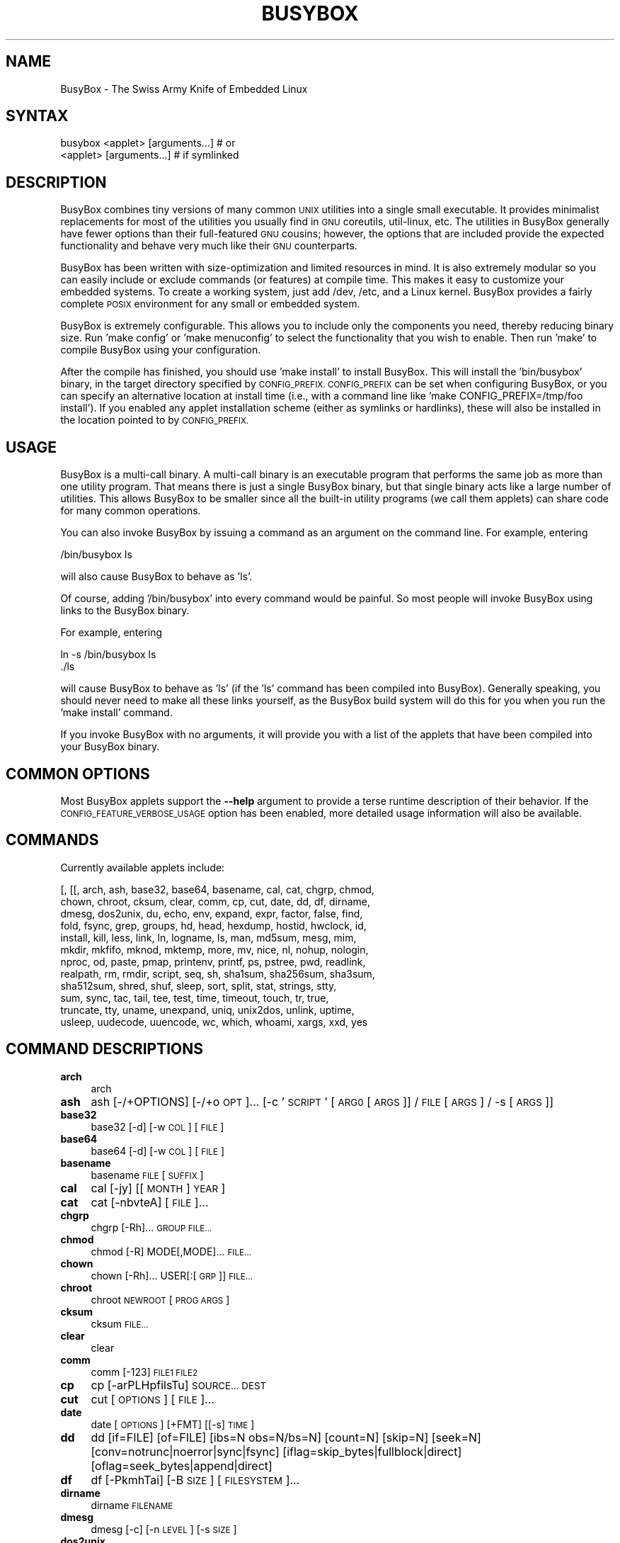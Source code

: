 .\" Automatically generated by Pod::Man 4.11 (Pod::Simple 3.35)
.\"
.\" Standard preamble:
.\" ========================================================================
.de Sp \" Vertical space (when we can't use .PP)
.if t .sp .5v
.if n .sp
..
.de Vb \" Begin verbatim text
.ft CW
.nf
.ne \\$1
..
.de Ve \" End verbatim text
.ft R
.fi
..
.\" Set up some character translations and predefined strings.  \*(-- will
.\" give an unbreakable dash, \*(PI will give pi, \*(L" will give a left
.\" double quote, and \*(R" will give a right double quote.  \*(C+ will
.\" give a nicer C++.  Capital omega is used to do unbreakable dashes and
.\" therefore won't be available.  \*(C` and \*(C' expand to `' in nroff,
.\" nothing in troff, for use with C<>.
.tr \(*W-
.ds C+ C\v'-.1v'\h'-1p'\s-2+\h'-1p'+\s0\v'.1v'\h'-1p'
.ie n \{\
.    ds -- \(*W-
.    ds PI pi
.    if (\n(.H=4u)&(1m=24u) .ds -- \(*W\h'-12u'\(*W\h'-12u'-\" diablo 10 pitch
.    if (\n(.H=4u)&(1m=20u) .ds -- \(*W\h'-12u'\(*W\h'-8u'-\"  diablo 12 pitch
.    ds L" ""
.    ds R" ""
.    ds C` ""
.    ds C' ""
'br\}
.el\{\
.    ds -- \|\(em\|
.    ds PI \(*p
.    ds L" ``
.    ds R" ''
.    ds C`
.    ds C'
'br\}
.\"
.\" Escape single quotes in literal strings from groff's Unicode transform.
.ie \n(.g .ds Aq \(aq
.el       .ds Aq '
.\"
.\" If the F register is >0, we'll generate index entries on stderr for
.\" titles (.TH), headers (.SH), subsections (.SS), items (.Ip), and index
.\" entries marked with X<> in POD.  Of course, you'll have to process the
.\" output yourself in some meaningful fashion.
.\"
.\" Avoid warning from groff about undefined register 'F'.
.de IX
..
.nr rF 0
.if \n(.g .if rF .nr rF 1
.if (\n(rF:(\n(.g==0)) \{\
.    if \nF \{\
.        de IX
.        tm Index:\\$1\t\\n%\t"\\$2"
..
.        if !\nF==2 \{\
.            nr % 0
.            nr F 2
.        \}
.    \}
.\}
.rr rF
.\"
.\" Accent mark definitions (@(#)ms.acc 1.5 88/02/08 SMI; from UCB 4.2).
.\" Fear.  Run.  Save yourself.  No user-serviceable parts.
.    \" fudge factors for nroff and troff
.if n \{\
.    ds #H 0
.    ds #V .8m
.    ds #F .3m
.    ds #[ \f1
.    ds #] \fP
.\}
.if t \{\
.    ds #H ((1u-(\\\\n(.fu%2u))*.13m)
.    ds #V .6m
.    ds #F 0
.    ds #[ \&
.    ds #] \&
.\}
.    \" simple accents for nroff and troff
.if n \{\
.    ds ' \&
.    ds ` \&
.    ds ^ \&
.    ds , \&
.    ds ~ ~
.    ds /
.\}
.if t \{\
.    ds ' \\k:\h'-(\\n(.wu*8/10-\*(#H)'\'\h"|\\n:u"
.    ds ` \\k:\h'-(\\n(.wu*8/10-\*(#H)'\`\h'|\\n:u'
.    ds ^ \\k:\h'-(\\n(.wu*10/11-\*(#H)'^\h'|\\n:u'
.    ds , \\k:\h'-(\\n(.wu*8/10)',\h'|\\n:u'
.    ds ~ \\k:\h'-(\\n(.wu-\*(#H-.1m)'~\h'|\\n:u'
.    ds / \\k:\h'-(\\n(.wu*8/10-\*(#H)'\z\(sl\h'|\\n:u'
.\}
.    \" troff and (daisy-wheel) nroff accents
.ds : \\k:\h'-(\\n(.wu*8/10-\*(#H+.1m+\*(#F)'\v'-\*(#V'\z.\h'.2m+\*(#F'.\h'|\\n:u'\v'\*(#V'
.ds 8 \h'\*(#H'\(*b\h'-\*(#H'
.ds o \\k:\h'-(\\n(.wu+\w'\(de'u-\*(#H)/2u'\v'-.3n'\*(#[\z\(de\v'.3n'\h'|\\n:u'\*(#]
.ds d- \h'\*(#H'\(pd\h'-\w'~'u'\v'-.25m'\f2\(hy\fP\v'.25m'\h'-\*(#H'
.ds D- D\\k:\h'-\w'D'u'\v'-.11m'\z\(hy\v'.11m'\h'|\\n:u'
.ds th \*(#[\v'.3m'\s+1I\s-1\v'-.3m'\h'-(\w'I'u*2/3)'\s-1o\s+1\*(#]
.ds Th \*(#[\s+2I\s-2\h'-\w'I'u*3/5'\v'-.3m'o\v'.3m'\*(#]
.ds ae a\h'-(\w'a'u*4/10)'e
.ds Ae A\h'-(\w'A'u*4/10)'E
.    \" corrections for vroff
.if v .ds ~ \\k:\h'-(\\n(.wu*9/10-\*(#H)'\s-2\u~\d\s+2\h'|\\n:u'
.if v .ds ^ \\k:\h'-(\\n(.wu*10/11-\*(#H)'\v'-.4m'^\v'.4m'\h'|\\n:u'
.    \" for low resolution devices (crt and lpr)
.if \n(.H>23 .if \n(.V>19 \
\{\
.    ds : e
.    ds 8 ss
.    ds o a
.    ds d- d\h'-1'\(ga
.    ds D- D\h'-1'\(hy
.    ds th \o'bp'
.    ds Th \o'LP'
.    ds ae ae
.    ds Ae AE
.\}
.rm #[ #] #H #V #F C
.\" ========================================================================
.\"
.IX Title "BUSYBOX 1"
.TH BUSYBOX 1 "2023-06-15" "version 1.33.1" "busybox"
.\" For nroff, turn off justification.  Always turn off hyphenation; it makes
.\" way too many mistakes in technical documents.
.if n .ad l
.nh
.SH "NAME"
BusyBox \- The Swiss Army Knife of Embedded Linux
.SH "SYNTAX"
.IX Header "SYNTAX"
.Vb 1
\& busybox <applet> [arguments...]  # or
\&
\& <applet> [arguments...]          # if symlinked
.Ve
.SH "DESCRIPTION"
.IX Header "DESCRIPTION"
BusyBox combines tiny versions of many common \s-1UNIX\s0 utilities into a single
small executable. It provides minimalist replacements for most of the utilities
you usually find in \s-1GNU\s0 coreutils, util-linux, etc. The utilities in BusyBox
generally have fewer options than their full-featured \s-1GNU\s0 cousins; however, the
options that are included provide the expected functionality and behave very
much like their \s-1GNU\s0 counterparts.
.PP
BusyBox has been written with size-optimization and limited resources in mind.
It is also extremely modular so you can easily include or exclude commands (or
features) at compile time. This makes it easy to customize your embedded
systems. To create a working system, just add /dev, /etc, and a Linux kernel.
BusyBox provides a fairly complete \s-1POSIX\s0 environment for any small or embedded
system.
.PP
BusyBox is extremely configurable.  This allows you to include only the
components you need, thereby reducing binary size. Run 'make config' or 'make
menuconfig' to select the functionality that you wish to enable.  Then run
\&'make' to compile BusyBox using your configuration.
.PP
After the compile has finished, you should use 'make install' to install
BusyBox. This will install the 'bin/busybox' binary, in the target directory
specified by \s-1CONFIG_PREFIX. CONFIG_PREFIX\s0 can be set when configuring BusyBox,
or you can specify an alternative location at install time (i.e., with a
command line like 'make CONFIG_PREFIX=/tmp/foo install'). If you enabled
any applet installation scheme (either as symlinks or hardlinks), these will
also be installed in the location pointed to by \s-1CONFIG_PREFIX.\s0
.SH "USAGE"
.IX Header "USAGE"
BusyBox is a multi-call binary.  A multi-call binary is an executable program
that performs the same job as more than one utility program.  That means there
is just a single BusyBox binary, but that single binary acts like a large
number of utilities.  This allows BusyBox to be smaller since all the built-in
utility programs (we call them applets) can share code for many common
operations.
.PP
You can also invoke BusyBox by issuing a command as an argument on the
command line.  For example, entering
.PP
.Vb 1
\&        /bin/busybox ls
.Ve
.PP
will also cause BusyBox to behave as 'ls'.
.PP
Of course, adding '/bin/busybox' into every command would be painful.  So most
people will invoke BusyBox using links to the BusyBox binary.
.PP
For example, entering
.PP
.Vb 2
\&        ln \-s /bin/busybox ls
\&        ./ls
.Ve
.PP
will cause BusyBox to behave as 'ls' (if the 'ls' command has been compiled
into BusyBox).  Generally speaking, you should never need to make all these
links yourself, as the BusyBox build system will do this for you when you run
the 'make install' command.
.PP
If you invoke BusyBox with no arguments, it will provide you with a list of the
applets that have been compiled into your BusyBox binary.
.SH "COMMON OPTIONS"
.IX Header "COMMON OPTIONS"
Most BusyBox applets support the \fB\-\-help\fR argument to provide a terse runtime
description of their behavior.  If the \s-1CONFIG_FEATURE_VERBOSE_USAGE\s0 option has
been enabled, more detailed usage information will also be available.
.SH "COMMANDS"
.IX Header "COMMANDS"
Currently available applets include:
.PP
.Vb 12
\&        [, [[, arch, ash, base32, base64, basename, cal, cat, chgrp, chmod,
\&        chown, chroot, cksum, clear, comm, cp, cut, date, dd, df, dirname,
\&        dmesg, dos2unix, du, echo, env, expand, expr, factor, false, find,
\&        fold, fsync, grep, groups, hd, head, hexdump, hostid, hwclock, id,
\&        install, kill, less, link, ln, logname, ls, man, md5sum, mesg, mim,
\&        mkdir, mkfifo, mknod, mktemp, more, mv, nice, nl, nohup, nologin,
\&        nproc, od, paste, pmap, printenv, printf, ps, pstree, pwd, readlink,
\&        realpath, rm, rmdir, script, seq, sh, sha1sum, sha256sum, sha3sum,
\&        sha512sum, shred, shuf, sleep, sort, split, stat, strings, stty,
\&        sum, sync, tac, tail, tee, test, time, timeout, touch, tr, true,
\&        truncate, tty, uname, unexpand, uniq, unix2dos, unlink, uptime,
\&        usleep, uudecode, uuencode, wc, which, whoami, xargs, xxd, yes
.Ve
.SH "COMMAND DESCRIPTIONS"
.IX Header "COMMAND DESCRIPTIONS"
.IP "\fBarch\fR" 4
.IX Item "arch"
arch
.IP "\fBash\fR" 4
.IX Item "ash"
ash [\-/+OPTIONS] [\-/+o \s-1OPT\s0]... [\-c '\s-1SCRIPT\s0' [\s-1ARG0\s0 [\s-1ARGS\s0]] / \s-1FILE\s0 [\s-1ARGS\s0] / \-s [\s-1ARGS\s0]]
.IP "\fBbase32\fR" 4
.IX Item "base32"
base32 [\-d] [\-w \s-1COL\s0] [\s-1FILE\s0]
.IP "\fBbase64\fR" 4
.IX Item "base64"
base64 [\-d] [\-w \s-1COL\s0] [\s-1FILE\s0]
.IP "\fBbasename\fR" 4
.IX Item "basename"
basename \s-1FILE\s0 [\s-1SUFFIX\s0]
.IP "\fBcal\fR" 4
.IX Item "cal"
cal [\-jy] [[\s-1MONTH\s0] \s-1YEAR\s0]
.IP "\fBcat\fR" 4
.IX Item "cat"
cat [\-nbvteA] [\s-1FILE\s0]...
.IP "\fBchgrp\fR" 4
.IX Item "chgrp"
chgrp [\-Rh]... \s-1GROUP FILE...\s0
.IP "\fBchmod\fR" 4
.IX Item "chmod"
chmod [\-R] MODE[,MODE]... \s-1FILE...\s0
.IP "\fBchown\fR" 4
.IX Item "chown"
chown [\-Rh]... USER[:[\s-1GRP\s0]] \s-1FILE...\s0
.IP "\fBchroot\fR" 4
.IX Item "chroot"
chroot \s-1NEWROOT\s0 [\s-1PROG ARGS\s0]
.IP "\fBcksum\fR" 4
.IX Item "cksum"
cksum \s-1FILE...\s0
.IP "\fBclear\fR" 4
.IX Item "clear"
clear
.IP "\fBcomm\fR" 4
.IX Item "comm"
comm [\-123] \s-1FILE1 FILE2\s0
.IP "\fBcp\fR" 4
.IX Item "cp"
cp [\-arPLHpfilsTu] \s-1SOURCE... DEST\s0
.IP "\fBcut\fR" 4
.IX Item "cut"
cut [\s-1OPTIONS\s0] [\s-1FILE\s0]...
.IP "\fBdate\fR" 4
.IX Item "date"
date [\s-1OPTIONS\s0] [+FMT] [[\-s] \s-1TIME\s0]
.IP "\fBdd\fR" 4
.IX Item "dd"
dd [if=FILE] [of=FILE] [ibs=N obs=N/bs=N] [count=N] [skip=N] [seek=N]
	[conv=notrunc|noerror|sync|fsync]
	[iflag=skip_bytes|fullblock|direct] [oflag=seek_bytes|append|direct]
.IP "\fBdf\fR" 4
.IX Item "df"
df [\-PkmhTai] [\-B \s-1SIZE\s0] [\s-1FILESYSTEM\s0]...
.IP "\fBdirname\fR" 4
.IX Item "dirname"
dirname \s-1FILENAME\s0
.IP "\fBdmesg\fR" 4
.IX Item "dmesg"
dmesg [\-c] [\-n \s-1LEVEL\s0] [\-s \s-1SIZE\s0]
.IP "\fBdos2unix\fR" 4
.IX Item "dos2unix"
dos2unix [\-ud] [\s-1FILE\s0]
.IP "\fBdu\fR" 4
.IX Item "du"
du [\-aHLdclsxhmk] [\s-1FILE\s0]...
.IP "\fBecho\fR" 4
.IX Item "echo"
echo [\-neE] [\s-1ARG\s0]...
.IP "\fBenv\fR" 4
.IX Item "env"
env [\-iu] [\-] [name=value]... [\s-1PROG ARGS\s0]
.IP "\fBexpand\fR" 4
.IX Item "expand"
expand [\-i] [\-t N] [\s-1FILE\s0]...
.IP "\fBexpr\fR" 4
.IX Item "expr"
expr \s-1EXPRESSION\s0
.IP "\fBfactor\fR" 4
.IX Item "factor"
factor [\s-1NUMBER\s0]...
.IP "\fBfind\fR" 4
.IX Item "find"
find [\-HL] [\s-1PATH\s0]... [\s-1OPTIONS\s0] [\s-1ACTIONS\s0]
.IP "\fBfold\fR" 4
.IX Item "fold"
fold [\-bs] [\-w \s-1WIDTH\s0] [\s-1FILE\s0]...
.IP "\fBfsync\fR" 4
.IX Item "fsync"
fsync [\-d] \s-1FILE...\s0
.IP "\fBgrep\fR" 4
.IX Item "grep"
grep [\-HhnlLoqvsrRiwFE] [\-m N] [\-A/B/C N] PATTERN/\-e \s-1PATTERN..\s0./\-f \s-1FILE\s0 [\s-1FILE\s0]...
.IP "\fBgroups\fR" 4
.IX Item "groups"
groups [\s-1USER\s0]
.IP "\fBhd\fR" 4
.IX Item "hd"
hd \s-1FILE...\s0
.IP "\fBhead\fR" 4
.IX Item "head"
head [\s-1OPTIONS\s0] [\s-1FILE\s0]...
.IP "\fBhexdump\fR" 4
.IX Item "hexdump"
hexdump [\-bcdoxCv] [\-e \s-1FMT\s0] [\-f \s-1FMT_FILE\s0] [\-n \s-1LEN\s0] [\-s \s-1OFS\s0] [\s-1FILE\s0]...
.IP "\fBhostid\fR" 4
.IX Item "hostid"
hostid
.IP "\fBhwclock\fR" 4
.IX Item "hwclock"
hwclock [\-swult] [\-f \s-1DEV\s0]
.IP "\fBid\fR" 4
.IX Item "id"
id [\-ugGnr] [\s-1USER\s0]
.IP "\fBinstall\fR" 4
.IX Item "install"
install [\-cdDsp] [\-o \s-1USER\s0] [\-g \s-1GRP\s0] [\-m \s-1MODE\s0] [\-t \s-1DIR\s0] [\s-1SOURCE\s0]... \s-1DEST\s0
.IP "\fBkill\fR" 4
.IX Item "kill"
kill [\-l] [\-SIG] \s-1PID...\s0
.IP "\fBless\fR" 4
.IX Item "less"
less [\-EFIMmNSRh~] [\s-1FILE\s0]...
.IP "\fBlink\fR" 4
.IX Item "link"
link \s-1FILE LINK\s0
.IP "\fBln\fR" 4
.IX Item "ln"
ln [\-sfnbtv] [\-S \s-1SUF\s0] \s-1TARGET...\s0 LINK|DIR
.IP "\fBlogname\fR" 4
.IX Item "logname"
logname
.IP "\fBls\fR" 4
.IX Item "ls"
ls [\-1AaCxdLHRFplinshrSXvctu] [\-w \s-1WIDTH\s0] [\s-1FILE\s0]...
.IP "\fBman\fR" 4
.IX Item "man"
man [\-aw] [\s-1SECTION\s0] MANPAGE[.SECTION]...
.IP "\fBmd5sum\fR" 4
.IX Item "md5sum"
md5sum [\-c[sw]] [\s-1FILE\s0]...
.IP "\fBmesg\fR" 4
.IX Item "mesg"
mesg [y|n]
.IP "\fBmim\fR" 4
.IX Item "mim"
mim [\-f \s-1FILE\s0] [\s-1SHELL_OPTIONS\s0] [\s-1TARGET\s0] ...
.IP "\fBmkdir\fR" 4
.IX Item "mkdir"
mkdir [\-m \s-1MODE\s0] [\-p] \s-1DIRECTORY...\s0
.IP "\fBmkfifo\fR" 4
.IX Item "mkfifo"
mkfifo [\-m \s-1MODE\s0] \s-1NAME\s0
.IP "\fBmknod\fR" 4
.IX Item "mknod"
mknod [\-m \s-1MODE\s0] \s-1NAME TYPE\s0 [\s-1MAJOR MINOR\s0]
.IP "\fBmktemp\fR" 4
.IX Item "mktemp"
mktemp [\-dt] [\-p \s-1DIR\s0] [\s-1TEMPLATE\s0]
.IP "\fBmore\fR" 4
.IX Item "more"
more [\s-1FILE\s0]...
.IP "\fBmv\fR" 4
.IX Item "mv"
mv [\-fin] \s-1SOURCE DEST\s0
or: mv [\-fin] \s-1SOURCE... DIRECTORY\s0
.IP "\fBnice\fR" 4
.IX Item "nice"
nice [\-n \s-1ADJUST\s0] [\s-1PROG ARGS\s0]
.IP "\fBnl\fR" 4
.IX Item "nl"
nl [\s-1OPTIONS\s0] [\s-1FILE\s0]...
.IP "\fBnohup\fR" 4
.IX Item "nohup"
nohup \s-1PROG ARGS\s0
.IP "\fBnologin\fR" 4
.IX Item "nologin"
nologin
.IP "\fBnproc\fR" 4
.IX Item "nproc"
nproc
.IP "\fBod\fR" 4
.IX Item "od"
od [\-aBbcDdeFfHhIiLlOovXx] [\s-1FILE\s0]
.IP "\fBpaste\fR" 4
.IX Item "paste"
paste [\-d \s-1LIST\s0] [\-s] [\s-1FILE\s0]...
.IP "\fBpmap\fR" 4
.IX Item "pmap"
pmap [\-xq] \s-1PID...\s0
.IP "\fBprintenv\fR" 4
.IX Item "printenv"
printenv [\s-1VARIABLE\s0]...
.IP "\fBprintf\fR" 4
.IX Item "printf"
printf \s-1FORMAT\s0 [\s-1ARG\s0]...
.IP "\fBps\fR" 4
.IX Item "ps"
ps
.IP "\fBpstree\fR" 4
.IX Item "pstree"
pstree [\-p] [PID|USER]
.IP "\fBpwd\fR" 4
.IX Item "pwd"
pwd
.IP "\fBreadlink\fR" 4
.IX Item "readlink"
readlink [\-fnv] \s-1FILE\s0
.IP "\fBrealpath\fR" 4
.IX Item "realpath"
realpath \s-1FILE...\s0
.IP "\fBrm\fR" 4
.IX Item "rm"
rm [\-irf] \s-1FILE...\s0
.IP "\fBrmdir\fR" 4
.IX Item "rmdir"
rmdir [\-p] \s-1DIRECTORY...\s0
.IP "\fBscript\fR" 4
.IX Item "script"
script [\-afq] [\-t[\s-1FILE\s0]] [\-c \s-1PROG\s0] [\s-1OUTFILE\s0]
.IP "\fBseq\fR" 4
.IX Item "seq"
seq [\-w] [\-s \s-1SEP\s0] [\s-1FIRST\s0 [\s-1INC\s0]] \s-1LAST\s0
.IP "\fBsh\fR" 4
.IX Item "sh"
sh [\-/+OPTIONS] [\-/+o \s-1OPT\s0]... [\-c '\s-1SCRIPT\s0' [\s-1ARG0\s0 [\s-1ARGS\s0]] / \s-1FILE\s0 [\s-1ARGS\s0] / \-s [\s-1ARGS\s0]]
.IP "\fBsha1sum\fR" 4
.IX Item "sha1sum"
sha1sum [\-c[sw]] [\s-1FILE\s0]...
.IP "\fBsha256sum\fR" 4
.IX Item "sha256sum"
sha256sum [\-c[sw]] [\s-1FILE\s0]...
.IP "\fBsha3sum\fR" 4
.IX Item "sha3sum"
sha3sum [\-c[sw]] [\-a \s-1BITS\s0] [\s-1FILE\s0]...
.IP "\fBsha512sum\fR" 4
.IX Item "sha512sum"
sha512sum [\-c[sw]] [\s-1FILE\s0]...
.IP "\fBshred\fR" 4
.IX Item "shred"
shred \s-1FILE...\s0
.IP "\fBshuf\fR" 4
.IX Item "shuf"
shuf [\-e|\-i L\-H] [\-n \s-1NUM\s0] [\-o \s-1FILE\s0] [\-z] [FILE|ARG...]
.IP "\fBsleep\fR" 4
.IX Item "sleep"
sleep [N]...
.IP "\fBsort\fR" 4
.IX Item "sort"
sort [\-nrugMcszbdfiokt] [\-o \s-1FILE\s0] [\-k START[.OFS][\s-1OPTS\s0][,END[.OFS][\s-1OPTS\s0]] [\-t \s-1CHAR\s0] [\s-1FILE\s0]...
.IP "\fBsplit\fR" 4
.IX Item "split"
split [\s-1OPTIONS\s0] [\s-1INPUT\s0 [\s-1PREFIX\s0]]
.IP "\fBstat\fR" 4
.IX Item "stat"
stat [\-ltf] [\-c \s-1FMT\s0] \s-1FILE...\s0
.IP "\fBstrings\fR" 4
.IX Item "strings"
strings [\-fo] [\-t o/d/x] [\-n \s-1LEN\s0] [\s-1FILE\s0]...
.IP "\fBstty\fR" 4
.IX Item "stty"
stty [\-a|g] [\-F \s-1DEVICE\s0] [\s-1SETTING\s0]...
.IP "\fBsum\fR" 4
.IX Item "sum"
sum [\-rs] [\s-1FILE\s0]...
.IP "\fBsync\fR" 4
.IX Item "sync"
sync [\-df] [\s-1FILE\s0]...
.IP "\fBtac\fR" 4
.IX Item "tac"
tac [\s-1FILE\s0]...
.IP "\fBtail\fR" 4
.IX Item "tail"
tail [\s-1OPTIONS\s0] [\s-1FILE\s0]...
.IP "\fBtee\fR" 4
.IX Item "tee"
tee [\-ai] [\s-1FILE\s0]...
.IP "\fBtime\fR" 4
.IX Item "time"
time [\-vpa] [\-o \s-1FILE\s0] \s-1PROG ARGS\s0
.IP "\fBtimeout\fR" 4
.IX Item "timeout"
timeout [\-s \s-1SIG\s0] \s-1SECS PROG ARGS\s0
.IP "\fBtouch\fR" 4
.IX Item "touch"
touch [\-c] [\-d \s-1DATE\s0] [\-t \s-1DATE\s0] [\-r \s-1FILE\s0] \s-1FILE...\s0
.IP "\fBtr\fR" 4
.IX Item "tr"
tr [\-cds] \s-1STRING1\s0 [\s-1STRING2\s0]
.IP "\fBtruncate\fR" 4
.IX Item "truncate"
truncate [\-c] \-s \s-1SIZE FILE...\s0
.IP "\fBtty\fR" 4
.IX Item "tty"
tty
.IP "\fBuname\fR" 4
.IX Item "uname"
uname [\-amnrspvio]
.IP "\fBunexpand\fR" 4
.IX Item "unexpand"
unexpand [\-fa][\-t N] [\s-1FILE\s0]...
.IP "\fBuniq\fR" 4
.IX Item "uniq"
uniq [\-cdui] [\-f,s,w N] [\s-1INPUT\s0 [\s-1OUTPUT\s0]]
.IP "\fBunix2dos\fR" 4
.IX Item "unix2dos"
unix2dos [\-ud] [\s-1FILE\s0]
.IP "\fBunlink\fR" 4
.IX Item "unlink"
unlink \s-1FILE\s0
.IP "\fBuptime\fR" 4
.IX Item "uptime"
uptime
.IP "\fBusleep\fR" 4
.IX Item "usleep"
usleep N
.IP "\fBuudecode\fR" 4
.IX Item "uudecode"
uudecode [\-o \s-1OUTFILE\s0] [\s-1INFILE\s0]
.IP "\fBuuencode\fR" 4
.IX Item "uuencode"
uuencode [\-m] [\s-1FILE\s0] \s-1STORED_FILENAME\s0
.IP "\fBwc\fR" 4
.IX Item "wc"
wc [\-clwL] [\s-1FILE\s0]...
.IP "\fBwhich\fR" 4
.IX Item "which"
which \s-1COMMAND...\s0
.IP "\fBwhoami\fR" 4
.IX Item "whoami"
whoami
.IP "\fBxargs\fR" 4
.IX Item "xargs"
xargs [\s-1OPTIONS\s0] [\s-1PROG ARGS\s0]
.IP "\fBxxd\fR" 4
.IX Item "xxd"
xxd [\-pr] [\-g N] [\-c N] [\-n \s-1LEN\s0] [\-s \s-1OFS\s0] [\s-1FILE\s0]
.IP "\fByes\fR" 4
.IX Item "yes"
yes [\s-1STRING\s0]
.SH "LIBC NSS"
.IX Header "LIBC NSS"
\&\s-1GNU\s0 Libc (glibc) uses the Name Service Switch (\s-1NSS\s0) to configure the behavior
of the C library for the local environment, and to configure how it reads
system data, such as passwords and group information.  This is implemented
using an /etc/nsswitch.conf configuration file, and using one or more of the
/lib/libnss_* libraries.  BusyBox tries to avoid using any libc calls that make
use of \s-1NSS.\s0  Some applets however, such as login and su, will use libc functions
that require \s-1NSS.\s0
.PP
If you enable \s-1CONFIG_USE_BB_PWD_GRP,\s0 BusyBox will use internal functions to
directly access the /etc/passwd, /etc/group, and /etc/shadow files without
using \s-1NSS.\s0  This may allow you to run your system without the need for
installing any of the \s-1NSS\s0 configuration files and libraries.
.PP
When used with glibc, the BusyBox 'networking' applets will similarly require
that you install at least some of the glibc \s-1NSS\s0 stuff (in particular,
/etc/nsswitch.conf, /lib/libnss_dns*, /lib/libnss_files*, and /lib/libresolv*).
.PP
Shameless Plug: As an alternative, one could use a C library such as uClibc.  In
addition to making your system significantly smaller, uClibc does not require the
use of any \s-1NSS\s0 support files or libraries.
.SH "MAINTAINER"
.IX Header "MAINTAINER"
Denis Vlasenko <vda.linux@googlemail.com>
.SH "AUTHORS"
.IX Header "AUTHORS"
The following people have contributed code to BusyBox whether they know it or
not.  If you have written code included in BusyBox, you should probably be
listed here so you can obtain your bit of eternal glory.  If you should be
listed here, or the description of what you have done needs more detail, or is
incorrect, please send in an update.
.PP
Emanuele Aina <emanuele.aina@tiscali.it>
    run-parts
.PP
Erik Andersen <andersen@codepoet.org>
.PP
.Vb 4
\&    Tons of new stuff, major rewrite of most of the
\&    core apps, tons of new apps as noted in header files.
\&    Lots of tedious effort writing these boring docs that
\&    nobody is going to actually read.
.Ve
.PP
Laurence Anderson <l.d.anderson@warwick.ac.uk>
.PP
.Vb 1
\&    rpm2cpio, unzip, get_header_cpio, read_gz interface, rpm
.Ve
.PP
Jeff Angielski <jeff@theptrgroup.com>
.PP
.Vb 1
\&    ftpput, ftpget
.Ve
.PP
Edward Betts <edward@debian.org>
.PP
.Vb 1
\&    expr, hostid, logname, whoami
.Ve
.PP
John Beppu <beppu@codepoet.org>
.PP
.Vb 1
\&    du, nslookup, sort
.Ve
.PP
Brian Candler <B.Candler@pobox.com>
.PP
.Vb 1
\&    tiny\-ls(ls)
.Ve
.PP
Randolph Chung <tausq@debian.org>
.PP
.Vb 1
\&    fbset, ping, hostname
.Ve
.PP
Dave Cinege <dcinege@psychosis.com>
.PP
.Vb 2
\&    more(v2), makedevs, dutmp, modularization, auto links file,
\&    various fixes, Linux Router Project maintenance
.Ve
.PP
Jordan Crouse <jordan@cosmicpenguin.net>
.PP
.Vb 1
\&    ipcalc
.Ve
.PP
Magnus Damm <damm@opensource.se>
.PP
.Vb 1
\&    tftp client insmod powerpc support
.Ve
.PP
Larry Doolittle <ldoolitt@recycle.lbl.gov>
.PP
.Vb 1
\&    pristine source directory compilation, lots of patches and fixes.
.Ve
.PP
Glenn Engel <glenne@engel.org>
.PP
.Vb 1
\&    httpd
.Ve
.PP
Gennady Feldman <gfeldman@gena01.com>
.PP
.Vb 2
\&    Sysklogd (single threaded syslogd, IPC Circular buffer support,
\&    logread), various fixes.
.Ve
.PP
Karl M. Hegbloom <karlheg@debian.org>
.PP
.Vb 1
\&    cp_mv.c, the test suite, various fixes to utility.c, &c.
.Ve
.PP
Daniel Jacobowitz <dan@debian.org>
.PP
.Vb 1
\&    mktemp.c
.Ve
.PP
Matt Kraai <kraai@alumni.cmu.edu>
.PP
.Vb 1
\&    documentation, bugfixes, test suite
.Ve
.PP
Stephan Linz <linz@li\-pro.net>
.PP
.Vb 1
\&    ipcalc, Red Hat equivalence
.Ve
.PP
John Lombardo <john@deltanet.com>
.PP
.Vb 1
\&    tr
.Ve
.PP
Glenn McGrath <bug1@iinet.net.au>
.PP
.Vb 3
\&    Common unarchiving code and unarchiving applets, ifupdown, ftpgetput,
\&    nameif, sed, patch, fold, install, uudecode.
\&    Various bugfixes, review and apply numerous patches.
.Ve
.PP
Manuel Novoa \s-1III\s0 <mjn3@codepoet.org>
.PP
.Vb 3
\&    cat, head, mkfifo, mknod, rmdir, sleep, tee, tty, uniq, usleep, wc, yes,
\&    mesg, vconfig, make_directory, parse_mode, dirname, mode_string,
\&    get_last_path_component, simplify_path, and a number trivial libbb routines
\&
\&    also bug fixes, partial rewrites, and size optimizations in
\&    ash, basename, cal, cmp, cp, df, du, echo, env, ln, logname, md5sum, mkdir,
\&    mv, realpath, rm, sort, tail, touch, uname, watch, arith, human_readable,
\&    interface, dutmp, ifconfig, route
.Ve
.PP
Vladimir Oleynik <dzo@simtreas.ru>
.PP
.Vb 4
\&    cmdedit; xargs(current), httpd(current);
\&    ports: ash, crond, fdisk, inetd, stty, traceroute, top;
\&    locale, various fixes
\&    and irreconcilable critic of everything not perfect.
.Ve
.PP
Bruce Perens <bruce@pixar.com>
.PP
.Vb 2
\&    Original author of BusyBox in 1995, 1996. Some of his code can
\&    still be found hiding here and there...
.Ve
.PP
Tim Riker <Tim@Rikers.org>
.PP
.Vb 1
\&    bug fixes, member of fan club
.Ve
.PP
Kent Robotti <robotti@metconnect.com>
.PP
.Vb 1
\&    reset, tons and tons of bug reports and patches.
.Ve
.PP
Chip Rosenthal <chip@unicom.com>, <crosenth@covad.com>
.PP
.Vb 1
\&    wget \- Contributed by permission of Covad Communications
.Ve
.PP
Pavel Roskin <proski@gnu.org>
.PP
.Vb 1
\&    Lots of bugs fixes and patches.
.Ve
.PP
Gyepi Sam <gyepi@praxis\-sw.com>
.PP
.Vb 1
\&    Remote logging feature for syslogd
.Ve
.PP
Linus Torvalds <torvalds@transmeta.com>
.PP
.Vb 1
\&    mkswap, fsck.minix, mkfs.minix
.Ve
.PP
Mark Whitley <markw@codepoet.org>
.PP
.Vb 2
\&    grep, sed, cut, xargs(previous),
\&    style\-guide, new\-applet\-HOWTO, bug fixes, etc.
.Ve
.PP
Charles P. Wright <cpwright@villagenet.com>
.PP
.Vb 1
\&    gzip, mini\-netcat(nc)
.Ve
.PP
Enrique Zanardi <ezanardi@ull.es>
.PP
.Vb 1
\&    tarcat (since removed), loadkmap, various fixes, Debian maintenance
.Ve
.PP
Tito Ragusa <farmatito@tiscali.it>
.PP
.Vb 1
\&    devfsd and size optimizations in strings, openvt and deallocvt.
.Ve
.PP
Paul Fox <pgf@foxharp.boston.ma.us>
.PP
.Vb 1
\&    vi editing mode for ash, various other patches/fixes
.Ve
.PP
Roberto A. Foglietta <me@roberto.foglietta.name>
.PP
.Vb 1
\&    port: dnsd
.Ve
.PP
Bernhard Reutner-Fischer <rep.dot.nop@gmail.com>
.PP
.Vb 1
\&    misc
.Ve
.PP
Mike Frysinger <vapier@gentoo.org>
.PP
.Vb 1
\&    initial e2fsprogs, printenv, setarch, sum, misc
.Ve
.PP
Jie Zhang <jie.zhang@analog.com>
.PP
.Vb 1
\&    fixed two bugs in msh and hush (exitcode of killed processes)
.Ve
